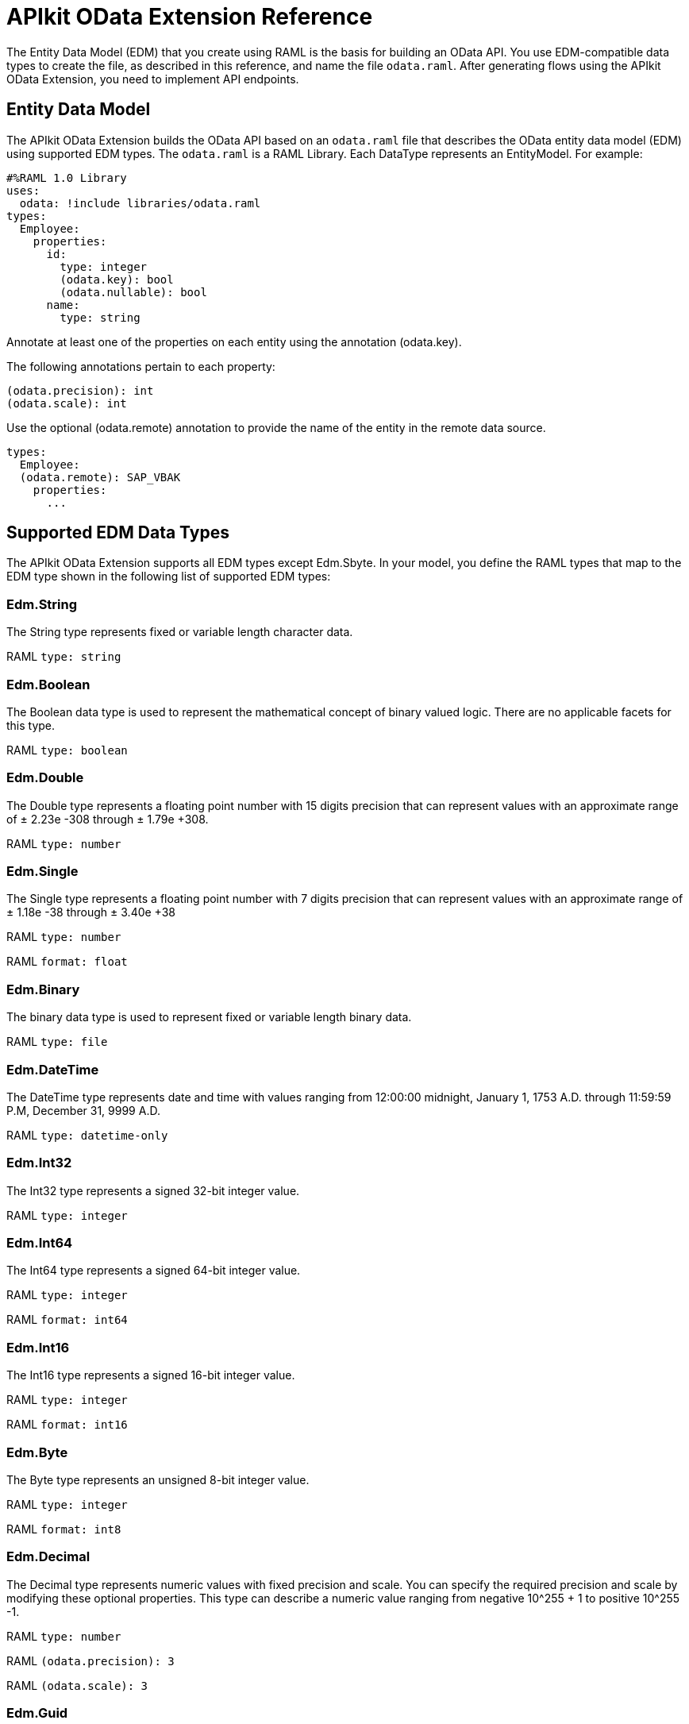 = APIkit OData Extension Reference
:keywords: apikit, apikit extension, odata, apikit odata reference

The Entity Data Model (EDM) that you create using RAML is the basis for building an OData API. You use EDM-compatible data types to create the file, as described in this reference, and name the file `odata.raml`. After generating flows using the APIkit OData Extension, you need to implement API endpoints.

== Entity Data Model

The APIkit OData Extension builds the OData API based on an `odata.raml` file that describes the OData entity data model (EDM) using supported EDM types. The `odata.raml` is a RAML Library. Each DataType represents an EntityModel. For example:

[source,yaml,linenums]
----
#%RAML 1.0 Library
uses:
  odata: !include libraries/odata.raml
types:
  Employee:
    properties:
      id:
        type: integer
        (odata.key): bool
        (odata.nullable): bool
      name:
        type: string
----

Annotate at least one of the properties on each entity using the annotation (odata.key).

The following annotations pertain to each property:

[source,yaml]
----
(odata.precision): int
(odata.scale): int
----

Use the optional (odata.remote) annotation to provide the name of the entity in the remote data source.

[source,yaml,linenums]
----
types:
  Employee:
  (odata.remote): SAP_VBAK
    properties:
      ...
----

== Supported EDM Data Types

The APIkit OData Extension supports all EDM types except Edm.Sbyte. In your model, you define the RAML types that map to the EDM type shown in the following list of supported EDM types:

=== Edm.String

The String type represents fixed or variable length character data.

RAML `type: string`

=== Edm.Boolean

The Boolean data type is used to represent the mathematical concept of binary valued logic. There are no applicable facets for this type.

RAML `type: boolean`

=== Edm.Double

The Double type represents a floating point number with 15 digits precision that can represent values with an approximate range of ± 2.23e -308 through ± 1.79e +308.

RAML `type: number`

=== Edm.Single

The Single type represents a floating point number with 7 digits precision that can represent values with an approximate range of ± 1.18e -38 through ± 3.40e +38

RAML `type: number`

RAML `format: float`

=== Edm.Binary

The binary data type is used to represent fixed or variable length binary data.

RAML `type: file`

=== Edm.DateTime

The DateTime type represents date and time with values ranging from 12:00:00 midnight, January 1, 1753 A.D. through 11:59:59 P.M, December 31, 9999 A.D.

RAML `type: datetime-only`

=== Edm.Int32

The Int32 type represents a signed 32-bit integer value.

RAML `type: integer`

=== Edm.Int64

The Int64 type represents a signed 64-bit integer value.

RAML `type: integer`

RAML `format: int64`

=== Edm.Int16

The Int16 type represents a signed 16-bit integer value.

RAML `type: integer`

RAML `format: int16`

=== Edm.Byte

The Byte type represents an unsigned 8-bit integer value.

RAML `type: integer`

RAML `format: int8`

=== Edm.Decimal

The Decimal type represents numeric values with fixed precision and scale. You can specify the required precision and scale by modifying these optional properties. This type can describe a numeric value ranging from negative 10^255 + 1 to positive 10^255 -1.

RAML `type: number`

RAML `(odata.precision): 3`

RAML `(odata.scale): 3`

=== Edm.Guid

The globally unique identifier (GUID) type represents a 16-byte (128-bit) number compliant with the UUID standard (RFC 4122).

RAML `type: string`

RAML `(odata.type): guid`

=== Edm.Time

The Time type represents the time of day with values ranging from 0:00:00.x to 23:59:59.y, where x and y depend upon the precision.

RAML `type: time-only`

=== Edm.DateTimeOffset

The DateTimeOffset type represents date and time as an offset in minutes from GMT, with values ranging from 12:00:00 midnight, January 1, 1753 A.D. through 11:59:59 P.M, December 9999 A.D.

RAML `type: datetime`
